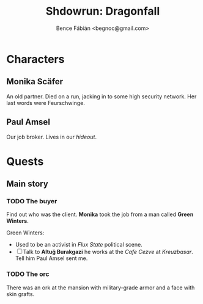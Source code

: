 #+OPTIONS: toc:nil num:nil ^:nil ':t
#+TITLE: Shdowrun: Dragonfall
#+AUTHOR: Bence Fábián <begnoc@gmail.com>

#+MACRO: Feur Feurschwinge
#+MACRO: Paul Paul Amsel

* Characters

** Monika Scäfer

   An old partner.  Died on a run, jacking in to some high security
   network.  Her last words were {{{Feur}}}.

** Paul Amsel

   Our job broker.  Lives in our /hideout/.

* Quests

** Main story

*** TODO The buyer

    Find out who was the client.  *Monika* took the job from a man
    called *Green Winters*.

    Green Winters:
    - Used to be an activist in /Flux State/ political scene.
    - [ ] Talk to *Altuğ Burakgazi* he works at the /Cafe Cezve/ at
      /Kreuzbasar/.  Tell him {{{Paul}}} sent me.

*** TODO The orc

    There was an ork at the mansion with military-grade armor and a
    face with skin grafts.
